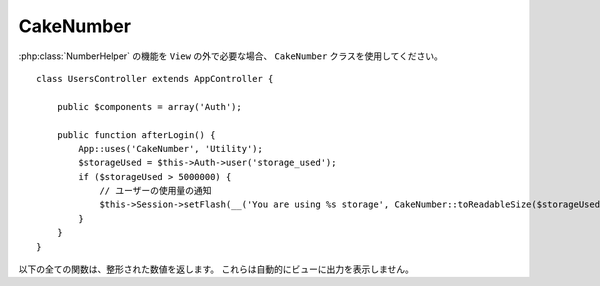 CakeNumber
##########

.. php:class:: CakeNumber()

:php:class:`NumberHelper` の機能を ``View`` の外で必要な場合、
``CakeNumber`` クラスを使用してください。 ::

    class UsersController extends AppController {

        public $components = array('Auth');

        public function afterLogin() {
            App::uses('CakeNumber', 'Utility');
            $storageUsed = $this->Auth->user('storage_used');
            if ($storageUsed > 5000000) {
                // ユーザーの使用量の通知
                $this->Session->setFlash(__('You are using %s storage', CakeNumber::toReadableSize($storageUsed)));
            }
        }
    }

.. versionadded:: 2.1
    ``CakeNumber`` は、 :php:class:`NumberHelper` を元に作られました。

.. start-cakenumber

以下の全ての関数は、整形された数値を返します。
これらは自動的にビューに出力を表示しません。

.. php:method:: currency(mixed $number, string $currency = 'USD', array $options = array())

    :param float $number: 変換する値
    :param string $currency: 使用する通貨フォーマット
    :param array $options: オプション、以下を参照

    このメソッドは、共通通貨フォーマット（ユーロ、英ポンド、米ドル）で数値を表示するために使用されます。
    ビュー内で次のように使います。 ::

        // NumberHelper として実行
        echo $this->Number->currency($number, $currency);

        // CakeNumber として実行
        App::uses('CakeNumber', 'Utility');
        echo CakeNumber::currency($number, $currency);

    １つ目のパラメータ、 $number は、合計金額をあらわす浮動小数点数でなければいけません。
    ２つ目のパラメータは、あらかじめ定義された通貨フォーマット方式を選択するための文字列です。

    +---------------------+----------------------------------------------------+
    | $currency           | 通貨の種類によってフォーマットされた 1234.56       |
    +=====================+====================================================+
    | EUR                 | €1.234,56                                          |
    +---------------------+----------------------------------------------------+
    | GBP                 | £1,234.56                                          |
    +---------------------+----------------------------------------------------+
    | USD                 | $1,234.56                                          |
    +---------------------+----------------------------------------------------+

    ３つ目のパラメータは、出力を定義するためのオプションの配列です。
    次のオプションが用意されています

    +---------------------+----------------------------------------------------+
    | オプション          | 説明                                               |
    +=====================+====================================================+
    | before              | 数値の前に表示される通貨記号。例: '$'              |
    +---------------------+----------------------------------------------------+
    | after               | 少数値の後に表示する通貨記号。例: 'c'              |
    |                     | 記号を表示させないためには false をセットします。  |
    |                     | 例: 0.35 => $0.35                                  |
    +---------------------+----------------------------------------------------+
    | zero                | ゼロ値の場合に使用するテキストで、                 |
    |                     | 文字列か数値で指定できます。例: 0, '無料!'         |
    +---------------------+----------------------------------------------------+
    | places              | 小数点以下の桁数を指定します。例: 2                |
    +---------------------+----------------------------------------------------+
    | thousands           | 千の区切り。例: ','                                |
    +---------------------+----------------------------------------------------+
    | decimals            | 小数点。例: '.'                                    |
    +---------------------+----------------------------------------------------+
    | negative            | 負の数の記号。もし '()' の場合、数値は ( と ) で   |
    |                     | 囲まれます。                                       |
    +---------------------+----------------------------------------------------+
    | escape              | htmlentity でエスケープされるかどうか。            |
    |                     | デフォルトは、true                                 |
    +---------------------+----------------------------------------------------+
    | wholeSymbol         | 整数に使用する文字列。例: ' dollars'               |
    +---------------------+----------------------------------------------------+
    | wholePosition       | wholeSymbol の配置を 'before' または 'after' の    |
    |                     | どちらにするか。                                   |
    +---------------------+----------------------------------------------------+
    | fractionSymbol      | 小数に使用する文字列。例: ' cents'                 |
    +---------------------+----------------------------------------------------+
    | fractionPosition    | fractionSymbol の配置を、'before' または 'after'   |
    |                     | のどちらに配置するか。                             |
    +---------------------+----------------------------------------------------+
    | fractionExponent    | 小数点以下の桁数。デフォルトは 2                   |
    +---------------------+----------------------------------------------------+

    未定義の $currency 値が指定された場合、 USD 形式の数値を返します。例::

        // NumberHelper として実行
        echo $this->Number->currency('1234.56', 'FOO');

        // 出力結果
        FOO 1,234.56

        // CakeNumber として実行
        App::uses('CakeNumber', 'Utility');
        echo CakeNumber::currency('1234.56', 'FOO');

    .. versionchanged:: 2.4
        ``fractionExponent`` オプションが追加されました。

.. php:method:: defaultCurrency(string $currency)

    :param string $currency: :php:meth:`CakeNumber::currency()` のデフォルト通貨をセットします。

    デフォルトの通貨のゲッター・セッター。これで :php:meth:`CakeNumber::currency()` の通貨の指定を
    省略できます。デフォルトを他の設定にすることで、すべての通貨の出力を変更します。

    .. versionadded:: 2.3 このメソッドは 2.3 で追加されました。

.. php:method:: addFormat(string $formatName, array $options)

    :param string $formatName: 将来使用するためのフォーマット名
    :param array $options: このフォーマットのオプション配列。 :php:meth:`CakeNumber::currency()`
        と同じ ``$options`` キーを使用してください。

    Number ヘルパーのための通貨フォーマットを追加します。通貨フォーマットをより簡単に
    再利用できます。 ::

        // NumberHelper として実行
        $this->Number->addFormat('BRL', array('before' => 'R$', 'thousands' => '.', 'decimals' => ','));

        // CakeNumber として実行
        App::uses('CakeNumber', 'Utility');
        CakeNumber::addFormat('BRL', array('before' => 'R$', 'thousands' => '.', 'decimals' => ','));

    これで、金額のフォーマット時に通貨のショート形式として `BRL` を使用できます。 ::

        // NumberHelper として実行
        echo $this->Number->currency($value, 'BRL');

        // CakeNumber として実行
        App::uses('CakeNumber', 'Utility');
        echo CakeNumber::currency($value, 'BRL');

    追加されたフォーマットは、以下のデフォルトとマージされます。 ::

       array(
           'wholeSymbol'      => '',
           'wholePosition'    => 'before',
           'fractionSymbol'   => false,
           'fractionPosition' => 'after',
           'zero'             => 0,
           'places'           => 2,
           'thousands'        => ',',
           'decimals'         => '.',
           'negative'         => '()',
           'escape'           => true,
           'fractionExponent' => 2
       )

.. php:method:: precision(mixed $number, int $precision = 3)

    :param float $number: 変換する値
    :param integer $precision: 表示したい小数点以下の桁数

    このメソッドは指定された精度 (小数点以下) で数値を表示します。
    定義された精度のレベルを維持するために丸めます。 ::

        // NumberHelper として実行
        echo $this->Number->precision(456.91873645, 2);

        // 出力
        456.92

        // CakeNumber として実行
        App::uses('CakeNumber', 'Utility');
        echo CakeNumber::precision(456.91873645, 2);

.. php:method:: toPercentage(mixed $number, int $precision = 2, array $options = array())

    :param float $number: 変換する値
    :param integer $precision: 表示したい小数点以下の桁数
    :param array $options: オプション、以下を参照

    +---------------------+----------------------------------------------------+
    | オプション          | 説明                                               |
    +=====================+====================================================+
    | multiply            | 値を100で乗算しなければならないかどうかを示す      |
    |                     | Boolean 値です。少数のパーセンテージに便利です。   |
    +---------------------+----------------------------------------------------+

    このメソッドは precision() のように、与えられた精度に応じて
    (精度を満たすように丸めて) 数値をフォーマットします。このメソッドは
    パーセンテージとして数値を表現し、パーセント記号を追加して出力します。 ::

        // NumberHelper として実行。出力結果: 45.69%
        echo $this->Number->toPercentage(45.691873645);

        // CakeNumber として実行。出力結果: 45.69%
        App::uses('CakeNumber', 'Utility');
        echo CakeNumber::toPercentage(45.691873645);

        // multiply を有効にして実行。 出力結果: 45.69%
        echo CakeNumber::toPercentage(0.45691, 2, array(
            'multiply' => true
        ));

    .. versionadded:: 2.4
        ``$options`` 引数に ``multiply`` オプションが追加されました。

.. php:method:: fromReadableSize(string $size, $default)

    :param string $size: 人が読める形式の値

    このメソッドは、人が読める形式のバイトサイズからバイトの整数値に変換します。

    .. versionadded:: 2.3
        このメソッドは 2.3 で追加されました。

.. php:method:: toReadableSize(string $dataSize)

    :param string $dataSize: 人が読める形式にしたいバイト数

    このメソッドはデータサイズを人が読める形式にフォーマットします。これは、バイト数を
    KB、MB、GB、および TB へ変換するための近道を提供します。サイズは、
    データのサイズに応じて小数点以下二桁の精度で表示されます。(例 大きいサイズの表現) ::

        // NumberHelper として実行
        echo $this->Number->toReadableSize(0); // 0 Bytes
        echo $this->Number->toReadableSize(1024); // 1 KB
        echo $this->Number->toReadableSize(1321205.76); // 1.26 MB
        echo $this->Number->toReadableSize(5368709120); // 5.00 GB

        // CakeNumber として実行
        App::uses('CakeNumber', 'Utility');
        echo CakeNumber::toReadableSize(0); // 0 Bytes
        echo CakeNumber::toReadableSize(1024); // 1 KB
        echo CakeNumber::toReadableSize(1321205.76); // 1.26 MB
        echo CakeNumber::toReadableSize(5368709120); // 5.00 GB

.. php:method:: format(mixed $number, mixed $options=false)

    このメソッドは、あなたのビューの中で使用する数値の整形をより制御しやすくします。
    (そして、メインのメソッドとして他の NumberHelper メソッドによって使用されます。)
    次のように、このメソッドを使用します。 ::

        // NumberHelper として実行
        $this->Number->format($number, $options);

        // CakeNumber として実行
        CakeNumber::format($number, $options);

    $number パラメータは、出力のために整形しようとしている数値です。
    $options が未指定の場合、 1236.334 は、 1,236 と出力されます。
    デフォルトの精度は、小数点以下がゼロになることに注意してください。

    $options パラメータは、このメソッドに存在している手品のタネの在りかです。

    -  もし整数を渡した場合、この関数の精度もしくは小数点以下の桁数の値になります。
    -  もし連想配列を渡した場合、以下のキーが使用できます。

       -  places (integer): 小数点以下の桁数
       -  before (string): 数値の前に表示する文字列
       -  escape (boolean): エスケープするかどうか
       -  decimals (string): 少数の区切りとして利用する文字列
       -  thousands (string): 千の位、100万の位、... の区切りとして利用する文字列

    例::

        // NumberHelper として実行
        echo $this->Number->format('123456.7890', array(
            'places' => 2,
            'before' => '¥ ',
            'escape' => false,
            'decimals' => '.',
            'thousands' => ','
        ));
        // 出力結果 '¥ 123,456.79'

        // CakeNumber として実行
        App::uses('CakeNumber', 'Utility');
        echo CakeNumber::format('123456.7890', array(
            'places' => 2,
            'before' => '¥ ',
            'escape' => false,
            'decimals' => '.',
            'thousands' => ','
        ));
        // 出力結果 '¥ 123,456.79'

.. php:method:: formatDelta(mixed $number, mixed $options=array())

    このメソッドは、符号付きの数として値の差分を表示します。 ::

        // NumberHelper として実行
        $this->Number->formatDelta($number, $options);

        // CakeNumber として実行
        CakeNumber::formatDelta($number, $options);

    $number パラメータは、出力のために整形しようとしている数値です。
    $options が未指定の場合、 1236.334 は、 1,236 と出力されます。
    デフォルトの精度は、小数点以下がゼロになることに注意してください。

    $options パラメータは、 :php:meth:`CakeNumber::format()` と同じキーを持ちます。

       -  places (integer): 小数点以下の桁数
       -  before (string): 数値の前に表示する文字列
       -  escape (boolean): エスケープするかどうか
       -  decimals (string): 少数の区切りとして利用する文字列
       -  thousands (string): 千、100万、... の区切りとして利用する文字列

    例::

        // NumberHelper として実行
        echo $this->Number->formatDelta('123456.7890', array(
            'places' => 2,
            'decimals' => '.',
            'thousands' => ','
        ));
        // 出力結果 '+123,456.79'

        // CakeNumber として実行
        App::uses('CakeNumber', 'Utility');
        echo CakeNumber::formatDelta('123456.7890', array(
            'places' => 2,
            'decimals' => '.',
            'thousands' => ','
        ));
        // 出力結果 '+123,456.79'

    .. versionadded:: 2.3
        このメソッドは 2.3 で追加されました。

.. end-cakenumber


.. meta::
    :title lang=ja: NumberHelper
    :description lang=ja: The Number Helper contains convenience methods that enable display numbers in common formats in your views.
    :keywords lang=ja: number helper,currency,number format,number precision,format file size,format numbers
